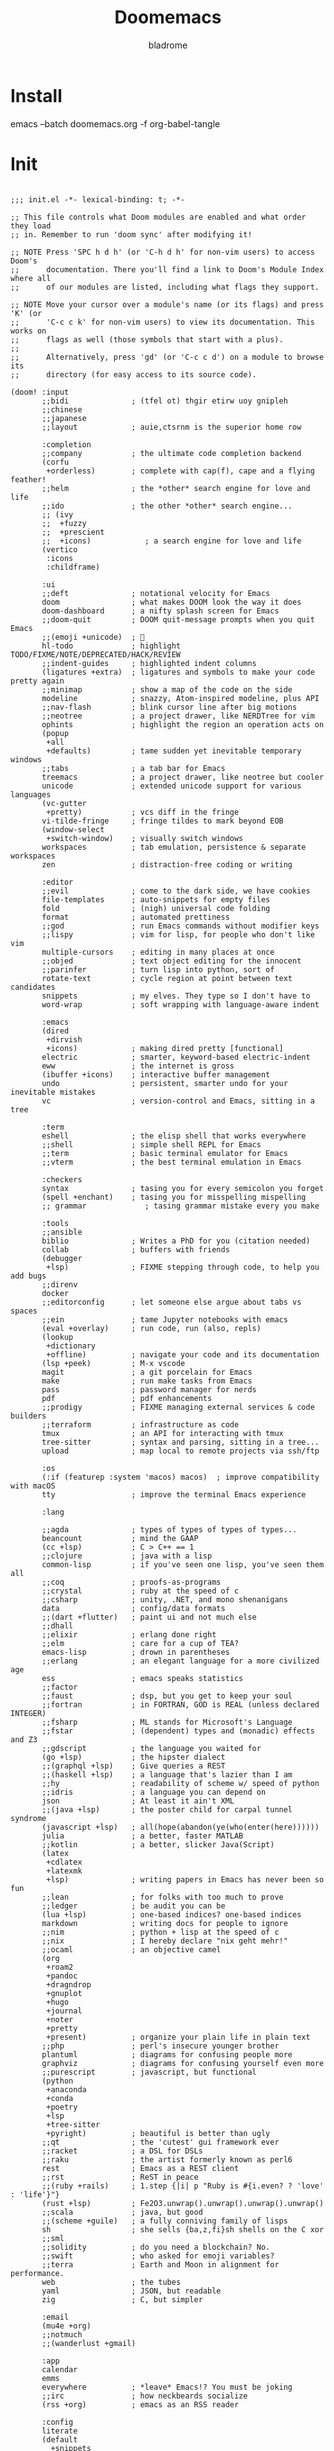 #+title:  Doomemacs
#+author:  bladrome
#+property:  header-args  :mkdirp yes


* Install

#+end_src bash :tangle no
emacs --batch doomemacs.org -f org-babel-tangle
#+end_src


* Init

#+begin_src elisp :tangle init.el

;;; init.el -*- lexical-binding: t; -*-

;; This file controls what Doom modules are enabled and what order they load
;; in. Remember to run 'doom sync' after modifying it!

;; NOTE Press 'SPC h d h' (or 'C-h d h' for non-vim users) to access Doom's
;;      documentation. There you'll find a link to Doom's Module Index where all
;;      of our modules are listed, including what flags they support.

;; NOTE Move your cursor over a module's name (or its flags) and press 'K' (or
;;      'C-c c k' for non-vim users) to view its documentation. This works on
;;      flags as well (those symbols that start with a plus).
;;
;;      Alternatively, press 'gd' (or 'C-c c d') on a module to browse its
;;      directory (for easy access to its source code).

(doom! :input
       ;;bidi              ; (tfel ot) thgir etirw uoy gnipleh
       ;;chinese
       ;;japanese
       ;;layout            ; auie,ctsrnm is the superior home row

       :completion
       ;;company           ; the ultimate code completion backend
       (corfu
        +orderless)        ; complete with cap(f), cape and a flying feather!
       ;;helm              ; the *other* search engine for love and life
       ;;ido               ; the other *other* search engine...
       ;; (ivy
       ;;  +fuzzy
       ;;  +prescient
       ;;  +icons)            ; a search engine for love and life
       (vertico
        :icons
        :childframe)

       :ui
       ;;deft              ; notational velocity for Emacs
       doom                ; what makes DOOM look the way it does
       doom-dashboard      ; a nifty splash screen for Emacs
       ;;doom-quit         ; DOOM quit-message prompts when you quit Emacs
       ;;(emoji +unicode)  ; 🙂
       hl-todo             ; highlight TODO/FIXME/NOTE/DEPRECATED/HACK/REVIEW
       ;;indent-guides     ; highlighted indent columns
       (ligatures +extra)  ; ligatures and symbols to make your code pretty again
       ;;minimap           ; show a map of the code on the side
       modeline            ; snazzy, Atom-inspired modeline, plus API
       ;;nav-flash         ; blink cursor line after big motions
       ;;neotree           ; a project drawer, like NERDTree for vim
       ophints             ; highlight the region an operation acts on
       (popup
        +all
        +defaults)         ; tame sudden yet inevitable temporary windows
       ;;tabs              ; a tab bar for Emacs
       treemacs            ; a project drawer, like neotree but cooler
       unicode             ; extended unicode support for various languages
       (vc-gutter
        +pretty)           ; vcs diff in the fringe
       vi-tilde-fringe     ; fringe tildes to mark beyond EOB
       (window-select
        +switch-window)    ; visually switch windows
       workspaces          ; tab emulation, persistence & separate workspaces
       zen                 ; distraction-free coding or writing

       :editor
       ;;evil              ; come to the dark side, we have cookies
       file-templates      ; auto-snippets for empty files
       fold                ; (nigh) universal code folding
       format              ; automated prettiness
       ;;god               ; run Emacs commands without modifier keys
       ;;lispy             ; vim for lisp, for people who don't like vim
       multiple-cursors    ; editing in many places at once
       ;;objed             ; text object editing for the innocent
       ;;parinfer          ; turn lisp into python, sort of
       rotate-text         ; cycle region at point between text candidates
       snippets            ; my elves. They type so I don't have to
       word-wrap           ; soft wrapping with language-aware indent

       :emacs
       (dired
        +dirvish
        +icons)            ; making dired pretty [functional]
       electric            ; smarter, keyword-based electric-indent
       eww                 ; the internet is gross
       (ibuffer +icons)    ; interactive buffer management
       undo                ; persistent, smarter undo for your inevitable mistakes
       vc                  ; version-control and Emacs, sitting in a tree

       :term
       eshell              ; the elisp shell that works everywhere
       ;;shell             ; simple shell REPL for Emacs
       ;;term              ; basic terminal emulator for Emacs
       ;;vterm             ; the best terminal emulation in Emacs

       :checkers
       syntax              ; tasing you for every semicolon you forget
       (spell +enchant)    ; tasing you for misspelling mispelling
       ;; grammar             ; tasing grammar mistake every you make

       :tools
       ;;ansible
       biblio              ; Writes a PhD for you (citation needed)
       collab              ; buffers with friends
       (debugger
        +lsp)              ; FIXME stepping through code, to help you add bugs
       ;;direnv
       docker
       ;;editorconfig      ; let someone else argue about tabs vs spaces
       ;;ein               ; tame Jupyter notebooks with emacs
       (eval +overlay)     ; run code, run (also, repls)
       (lookup
        +dictionary
        +offline)          ; navigate your code and its documentation
       (lsp +peek)         ; M-x vscode
       magit               ; a git porcelain for Emacs
       make                ; run make tasks from Emacs
       pass                ; password manager for nerds
       pdf                 ; pdf enhancements
       ;;prodigy           ; FIXME managing external services & code builders
       ;;terraform         ; infrastructure as code
       tmux                ; an API for interacting with tmux
       tree-sitter         ; syntax and parsing, sitting in a tree...
       upload              ; map local to remote projects via ssh/ftp

       :os
       (:if (featurep :system 'macos) macos)  ; improve compatibility with macOS
       tty                 ; improve the terminal Emacs experience

       :lang

       ;;agda              ; types of types of types of types...
       beancount           ; mind the GAAP
       (cc +lsp)           ; C > C++ == 1
       ;;clojure           ; java with a lisp
       common-lisp         ; if you've seen one lisp, you've seen them all
       ;;coq               ; proofs-as-programs
       ;;crystal           ; ruby at the speed of c
       ;;csharp            ; unity, .NET, and mono shenanigans
       data                ; config/data formats
       ;;(dart +flutter)   ; paint ui and not much else
       ;;dhall
       ;;elixir            ; erlang done right
       ;;elm               ; care for a cup of TEA?
       emacs-lisp          ; drown in parentheses
       ;;erlang            ; an elegant language for a more civilized age
       ess                 ; emacs speaks statistics
       ;;factor
       ;;faust             ; dsp, but you get to keep your soul
       ;;fortran           ; in FORTRAN, GOD is REAL (unless declared INTEGER)
       ;;fsharp            ; ML stands for Microsoft's Language
       ;;fstar             ; (dependent) types and (monadic) effects and Z3
       ;;gdscript          ; the language you waited for
       (go +lsp)           ; the hipster dialect
       ;;(graphql +lsp)    ; Give queries a REST
       ;;(haskell +lsp)    ; a language that's lazier than I am
       ;;hy                ; readability of scheme w/ speed of python
       ;;idris             ; a language you can depend on
       json                ; At least it ain't XML
       ;;(java +lsp)       ; the poster child for carpal tunnel syndrome
       (javascript +lsp)   ; all(hope(abandon(ye(who(enter(here))))))
       julia               ; a better, faster MATLAB
       ;;kotlin            ; a better, slicker Java(Script)
       (latex
        +cdlatex
        +latexmk
        +lsp)              ; writing papers in Emacs has never been so fun
       ;;lean              ; for folks with too much to prove
       ;;ledger            ; be audit you can be
       (lua +lsp)          ; one-based indices? one-based indices
       markdown            ; writing docs for people to ignore
       ;;nim               ; python + lisp at the speed of c
       ;;nix               ; I hereby declare "nix geht mehr!"
       ;;ocaml             ; an objective camel
       (org
        +roam2
        +pandoc
        +dragndrop
        +gnuplot
        +hugo
        +journal
        +noter
        +pretty
        +present)          ; organize your plain life in plain text
       ;;php               ; perl's insecure younger brother
       plantuml            ; diagrams for confusing people more
       graphviz            ; diagrams for confusing yourself even more
       ;;purescript        ; javascript, but functional
       (python
        +anaconda
        +conda
        +poetry
        +lsp
        +tree-sitter
        +pyright)          ; beautiful is better than ugly
       ;;qt                ; the 'cutest' gui framework ever
       ;;racket            ; a DSL for DSLs
       ;;raku              ; the artist formerly known as perl6
       rest                ; Emacs as a REST client
       ;;rst               ; ReST in peace
       ;;(ruby +rails)     ; 1.step {|i| p "Ruby is #{i.even? ? 'love' : 'life'}"}
       (rust +lsp)         ; Fe2O3.unwrap().unwrap().unwrap().unwrap()
       ;;scala             ; java, but good
       ;;(scheme +guile)   ; a fully conniving family of lisps
       sh                  ; she sells {ba,z,fi}sh shells on the C xor
       ;;sml
       ;;solidity          ; do you need a blockchain? No.
       ;;swift             ; who asked for emoji variables?
       ;;terra             ; Earth and Moon in alignment for performance.
       web                 ; the tubes
       yaml                ; JSON, but readable
       zig                 ; C, but simpler

       :email
       (mu4e +org)
       ;;notmuch
       ;;(wanderlust +gmail)

       :app
       calendar
       emms
       everywhere          ; *leave* Emacs!? You must be joking
       ;;irc               ; how neckbeards socialize
       (rss +org)          ; emacs as an RSS reader

       :config
       literate
       (default
         +snippets
         +bindings
         +smartparens))

#+end_src


* Config
** Base Config

#+begin_src elisp :tangle config.el

;; (setq toggle-debug-on-error t)

(setq user-full-name "bladrome"
      user-mail-address "blackwhitedoggie@163.com")

(use-package! package
  :config
  (setq package-archives
        '(("melpa" . "http://mirrors.bfsu.edu.cn/elpa/melpa/")
          ("org"   . "http://mirrors.bfsu.edu.cn/elpa/org/")
          ("gnu"   . "http://mirrors.bfsu.edu.cn/elpa/gnu/")))
  (package-initialize))

(use-package! use-package
  :custom
  (use-package-always-ensure nil)
  (package-native-compile t)
  (warning-minimum-level :emergency))


(setq-default cursor-type 'box)
(setq browse-url-browser-function 'browse-url-xdg-open
      browse-url-generic-program 'browse-url-xdg-open)


(global-visual-line-mode)

;; t relative or nil
(setq display-line-numbers-type nil)

(show-paren-mode t)

(setq use-short-answers t)

(blink-cursor-mode 1)

(setq-default x-stretch-cursor t
              x-underline-at-descent-line t)


(setq shell-file-name (executable-find "bash"))

(setq confirm-kill-emacs nil
      system-time-locale "C"
      pop-up-windows t
      scroll-margin 2
      widget-image-enable nil)

(setq byte-compile-warnings '(not obsolete))
(setq warning-suppress-log-types '((comp) (bytecomp)))
(setq native-comp-async-report-warnings-errors 'silent)
(setq inhibit-startup-echo-area-message (user-login-name))
(setq visible-bell t)
(setq ring-bell-function 'ignore)
(setq set-message-beep 'silent)

;; coding
(prefer-coding-system 'utf-8)
(set-default-coding-systems 'utf-8)
(setq default-buffer-file-coding-system 'utf-8)


(setq delete-by-moving-to-trash t)

(setq word-wrap-by-category t)

(save-place-mode 1)

(global-auto-revert-mode)

(setq initial-major-mode 'org-mode)
(setq initial-scratch-message nil)

;; Smooth mouse scrolling
(setq mouse-wheel-scroll-amount '(2 ((shift) . 1))
      mouse-wheel-progressive-speed nil
      mouse-wheel-follow-mouse t
      scroll-step 1)

(setq fancy-splash-image (file-name-concat doom-user-dir "splash.png"))
#+end_src

*** bookmark

#+begin_src elisp :tangle config.el
;; bookmarks and recentf cache

(after! bookmark
  (setq bookmark-default-file (file-name-concat doom-user-dir "bookmarks")))

(after! recentf
  (setq recentf-save-file (file-name-concat doom-user-dir "recentf")))

#+end_src

*** proxy

#+begin_src elisp :tangle config.el
;; (setq url-proxy-services
;;          '(("socks5" . "localhost:8888")))
#+end_src

*** auth

#+begin_src elisp :tangle config.el
(setq auth-sources (list (file-name-concat doom-user-dir "authinfo.gpg")
                         "~/.authinfo.gpg"))
#+end_src

*** transparency

#+begin_src elisp :tangle config.el

;; Set transparency of emacs
(defun transparency (value)
  "Sets the transparency of the frame window. 0=transparent/100=opaque"
  (interactive "nTransparency Value 0 - 100 opaque:")
  (set-frame-parameter (selected-frame) 'alpha (if (> value 100) 100 value)))

(transparency 100)
#+end_src

*** search completion


#+begin_src elisp :tangle config.el

;; MINIBUFFER COMPLETION
(use-package! vertico
  :init (vertico-mode)
  :custom
  (vertico-sort-function 'vertico-sort-history-alpha))

;; Search for partial matches in any order
(use-package! orderless
  :custom
  (completion-styles '(orderless basic))
  (completion-category-defaults nil)
  (completion-category-overrides
   '((file (styles partial-completion)))))

;; Improve keyboard shortcut discoverability
(use-package! which-key
  :config (which-key-mode)
  :custom
  (which-key-max-description-length 40)
  (which-key-lighter nil)
  (which-key-sort-order 'which-key-description-order))

;; Consult convenience functions
(use-package! consult
  :bind
  (("C-c M-x" . consult-mode-command)
   ("C-c h" . consult-history)
   ("C-c k" . consult-kmacro)
   ("C-c m" . consult-man)
   ("C-c i" . consult-info)
   ([remap Info-search] . consult-info)))

;; Improved help buffers
(use-package! helpful
  :bind
  (("C-h f" . helpful-function)
   ("C-h x" . helpful-command)
   ("C-h k" . helpful-key)
   ("C-h v" . helpful-variable)))
#+end_src

** Theme

#+begin_src elisp :tangle packages.el
(package! nova
  :recipe (:host github :repo "thisisran/nova"))

(package!
  svg-tag-mode
  :recipe (:host github :repo "rougier/svg-tag-mode"))

(package! nano-theme
  :recipe (:host github :repo "rougier/nano-theme"))

(package! nano-modeline)

(package! lambda-themes
  :recipe (:host github :repo "Lambda-Emacs/lambda-themes"))

(package! ef-themes
  :recipe (:host github :repo "protesilaos/ef-themes"))

#+end_src

#+begin_src elisp :tangle config.el
(use-package! nova
  :config
  (setq nova-vertico-mode 1))

(setq doom-font (font-spec :family "SauceCodePro Nerd Font Mono" :size 20)
      doom-variable-pitch-font doom-font
      doom-symbol-font (font-spec :family "VictorMono")
      doom-big-font (font-spec :family "VictorMono" :size 26))

(setq native-comp-deferred-compilation nil)
(setq native-comp-jit-compilation nil)


(add-hook! 'after-setting-font-hook
  (set-fontset-font t 'symbol (font-spec :family "Symbola"))
  (set-fontset-font t 'mathematical (font-spec :family "Symbola"))
  (set-fontset-font t 'emoji (font-spec :family "Symbola")))

#+end_src

Select theme.

#+begin_src elisp :tangle config.el

(use-package! doom-modeline
  :custom
  (doom-modeline-buffer-encoding t)
  (doom-modeline-enable-word-count nil)
  (doom-modeline-height 10))

;; (setq +doom-dashboard-functions '(doom-dashboard-widget-banner))
;; (setq doom-theme 'lambda-light-faded)
(setq doom-theme 'ef-duo-light)

;; (setq doom-theme nil)
;; (require 'nano-theme)
;; (nano-mode)
;; (nano-light)
;; (setq-default mode-line-format nil)
;; (use-package! nano-modeline)
;; (add-hook 'org-mode-hook  #'nano-modeline-org-mode)
#+end_src

** Org

#+begin_src elisp :tangle packages.el

(package! org-page)
(package! org-ql)
(package! org-special-block-extras)

(package! org-modern)
(package! org-download)
(package! org-web-tools)

(package! org-graph-view
  :recipe (:host github :repo "alphapapa/org-graph-view"))

(package! org-pandoc-import
  :recipe (:host github
           :repo "tecosaur/org-pandoc-import"
           :files ("*.el" "filters" "preprocessors")))

(package! org-transclusion
  :recipe (:host github :repo "nobiot/org-transclusion"))

(package! org-tufte
  :recipe (:host github :repo "Zilong-Li/org-tufte"))

(package! org-protocol-capture-html
    :recipe (:host github :repo "alphapapa/org-protocol-capture-html"))

#+end_src

#+begin_src elisp :tangle config.el
;; (after! conda
;;   (setq conda-anaconda-home "/run/media/bladrome/bank/drome/mambaforge"
;; 	conda-env-home-directory  "/run/media/bladrome/bank/drome/mambaforge"))

(after! org
  (setq org-tag-alist (quote (("noexport" . ?n)
                              (:startgroup)
                              ("@office" . ?o)
                              ("@field" . ?f)
                              (:endgroup)
                              ("personal" . ?p)
                              ("work" . ?w)
                              ("cancelled" . ?c)
                              ("read" . ?r)
                              ("browse" . ?b)
                              ("flagged" . ??))))
  ;; Allow setting single tags without the menu
  (setq org-fast-tag-selection-single-key (quote expert))
  ;; For tag searches ignore tasks with scheduled and deadline dates
  (setq org-agenda-tags-todo-honor-ignore-options t)
  (setq org-startup-folded "folded")
  (setq org-export-date-timestamp-format nil)
  ;; org-directory
  (setq org-directory "~/Documents/Org")
  (setq org-hugo-base-dir (file-name-concat org-directory "Hugo"))
  (setq org-agenda-files (list (file-name-concat org-directory "gtd")))
  (setq org-log-done 'time)
  (setq org-log-redeadline 'time)
  (setq org-log-reschedule 'time)
  (setq org-agenda-hide-tags-regexp ".")
  (setq org-refile-allow-creating-parent-nodes 'confirm)
  (setq org-attach-id-dir (file-name-concat org-directory "attachments")))




(use-package! org-web-tools
  :init
  (map!
   :leader
   :prefix "i"
   :desc "insert weblinks" "l" #'org-web-tools-insert-link-for-url))

(use-package! org-download
  :defer nil
  :custom
  (org-download-image-dir (file-name-concat org-attach-id-dir (format-time-string "%Y%m%d")))
  (org-image-actual-width '(600))
  (org-download-heading-lvl nil)
  (org-download-timestamp "")
  :config
  (require 'org-download))

(after! org-download
  (setq org-download-method 'directory)
  (setq org-download-link-format "[[file:images/%s]]\n"))

;; org-export docs using a tempalate.docx
(defun org-export-docx ()
  (interactive)
  (let ((docx-file (concat (file-name-sans-extension (buffer-file-name)) ".docx"))
	(template-file (file-name-concat doom-user-dir "template.docx")))
    (shell-command (format "pandoc %s -o %s --reference-doc=%s" (buffer-file-name) docx-file template-file))
    ;; pandoc --bibliography=/bibliographyfile.bib \
    ;;        --csl=chicago-fullnote-bibliography.csl \
    ;;        --reference-docx=reference.docx \
    ;;        -i (buffer-file-name) -o docx.docx
    (message "Convert finish: %s" docx-file)))


(after! org
  (setq org-confirm-babel-evaluate nil
        org-edit-src-content-indentation 0
        org-fold-catch-invisible-edits 'show
        org-fontify-quote-and-verse-blocks t
        org-fontify-whole-heading-line t
        org-fontify-done-headline t
        org-hide-block-startup t
        org-hide-emphasis-markers t
        org-hide-leading-stars t
        org-id-link-to-org-use-id t
        org-image-actual-width '(450)
        org-list-allow-alphabetical t
        org-pretty-entities t
        org-return-follows-link t
        org-special-ctrl-a/e t
        org-special-ctrl-k t
        org-src-preserve-indentation nil
        org-src-tab-acts-natively t
        org-startup-indented t
        org-startup-with-inline-images t
        org-use-speed-commands t
        org-use-sub-superscripts nil
        org-startup-with-inline-images nil))

;; (add-hook! 'org-babel-after-execute-hook 'org-display-inline-images 'append)
;; (add-hook! 'org-babel-after-execute-hook 'org-toggle-latex-fragment 'append)

(use-package! org-special-block-extras
  :hook (org-mode . org-special-block-extras-mode))

(use-package! svg-lib)
(use-package! svg-tag-mode)

(use-package! org
  :hook
  (org-mode . turn-on-visual-line-mode)
  :config
  (pdf-loader-install))



(after! beancount
  (setq beancount-number-alignment-column 59))
#+end_src

** Latex
*** LaTeX Export

#+begin_src elisp :tangle packages.el
(package! org-fragtog)
#+end_src

#+begin_src elisp :tangle config.el

;; org-latex-compilers = ("pdflatex" "xelatex" "lualatex"), which are the possible values for %latex
(setq org-latex-pdf-process '("LC_ALL=en_US.UTF-8 latexmk -f -pdf -%latex -shell-escape -interaction=nonstopmode -output-directory=latex.out %f"))

(setq-default org-html-with-latex `dvisvgm)

(after! ox-latex
  (add-to-list 'org-latex-classes
	       '("elsarticle"
		 "\\documentclass[review,authoryear]{elsarticle}"
		 ("\\section{%s}" . "\\section*{%s}")
		 ("\\subsection{%s}" . "\\subsection*{%s}")
		 ("\\subsubsection{%s}" . "\\subsubsection*{%s}")
		 ("\\paragraph{%s}" . "\\paragraph*{%s}")
		 ("\\subparagraph{%s}" . "\\subparagraph*{%s}"))))

(setq Tex-command-default "XeLaTeX")
(setq TeX-engine 'xelatex)
(setq TeX-command-extra-options "-shell-escape")

(use-package! org-fragtog
  :after org
  :custom
  (org-startup-with-latex-preview t)
  :hook
  (org-mode . org-fragtog-mode)
  :custom
  (org-format-latex-options
   (plist-put org-format-latex-options :scale (/ (frame-char-height) 15))
   (plist-put org-format-latex-options :foreground 'auto)
   (plist-put org-format-latex-options :background 'auto)))

(use-package! org
  :config
  (add-to-list 'org-latex-packages-alist '("outputdir=latex.out" "minted"))
  (setq org-latex-minted-options
        '(("bgcolor" . "bg")
          ("breaklines" . "true")
          ("autogobble" . "true")
          ("fontsize" . "\\scriptsize")))
  (setq org-latex-listings 'minted))

#+end_src

*** LaTeX Fragments

**** Prettier highlighting

#+begin_src elisp :tangle config.el
(setq org-highlight-latex-and-related '(latex script entities))
(require 'org-src)
(add-to-list 'org-src-block-faces '("latex" (:inherit default :extend t)))
#+end_src

** Dired

#+begin_src elisp :tangle config.el

(after! dired
  (setq dired-listing-switches "-aBhl  --group-directories-first"
	dired-dwim-target t
	dired-recursive-copies (quote always)
	dired-recursive-deletes (quote top)
	;; Directly edit permisison bits!
	wdired-allow-to-change-permissions t
	dired-omit-mode nil))

#+end_src

** Agenda

#+begin_src elisp :tangle packages.el
(package! org-super-agenda)
#+end_src

#+begin_src elisp :tangle config.el
(use-package! org-super-agenda
  :commands org-super-agenda-mode)

(after! org-agenda
  (let ((inhibit-message t))
    (org-super-agenda-mode)))

(setq org-agenda-skip-scheduled-if-done t
      org-agenda-skip-deadline-if-done t
      org-agenda-include-deadlines t
      org-agenda-block-separator nil
      org-agenda-tags-column 100 ;; from testing this seems to be a good value
      org-agenda-compact-blocks t)

(setq org-agenda-custom-commands
      '(("o" "Overview"
         ((agenda "" ((org-agenda-span 'day)
                      (org-super-agenda-groups
                       '((:name "Today"
                          :time-grid t
                          :date today
                          :todo "TODAY"
                          :scheduled today
                          :order 1)))))
          (alltodo "" ((org-agenda-overriding-header "")
                       (org-super-agenda-groups
                        '((:name "Next to do"
                           :todo "NEXT"
                           :order 1)
                          (:name "Important"
                           :tag "Important"
                           :priority "A"
                           :order 6)
                          (:name "Due Today"
                           :deadline today
                           :order 2)
                          (:name "Due Soon"
                           :deadline future
                           :order 8)
                          (:name "Overdue"
                           :deadline past
                           :face error
                           :order 7)
                          (:name "Assignments"
                           :tag "Assignment"
                           :order 10)
                          (:name "Issues"
                           :tag "Issue"
                           :order 12)
                          (:name "Emacs"
                           :tag "Emacs"
                           :order 13)
                          (:name "Projects"
                           :tag "Project"
                           :order 14)
                          (:name "Research"
                           :tag "Research"
                           :order 15)
                          (:name "To read"
                           :tag "Read"
                           :order 30)
                          (:name "Waiting"
                           :todo "WAITING"
                           :order 20)
                          (:name "University"
                           :tag "uni"
                           :order 32)
                          (:name "Trivial"
                           :priority<= "E"
                           :tag ("Trivial" "Unimportant")
                           :todo ("SOMEDAY" )
                           :order 90)
                          (:discard (:tag ("Chore" "Routine" "Daily")))))))))))

#+end_src

** note

#+begin_src elisp :tangle packages.el
(package! nov)
(package! djvu)
#+end_src

** Capture

#+begin_src elisp :tangle config.el
(after! org
  (defun transform-square-brackets-to-round-ones(string-to-transform)
    "Transforms [ into ( and ] into ), other chars left unchanged."
    (concat
     (mapcar #'(lambda (c) (if (equal c ?\[) ?\( (if (equal c ?\]) ?\) c))) string-to-transform)))
  (setq org-capture-templates
        `(("p" "Protocal" entry
           (file+headline
            (lambda nil
              (file-name-concat org-directory "journal"
                                (format-time-string "%Y%m%d.org")))
            "arxiv")
           "* [[%:link][%(transform-square-brackets-to-round-ones \"%:description\")]]\n%T\n%i\n\n\n\n%?\n" :immediate-finish t)
          ("L" "Protocol Link" entry
           (file+headline
            (lambda nil
              (file-name-concat org-directory "journal"
                                (format-time-string "%Y%m%d.org")))
            "arxiv")
           "* [[%:link][%(transform-square-brackets-to-round-ones \"%:description\")]]\n%T%?\n" :immediate-finish t)
          ("w" "Web site" entry
           (file+headline
            (lambda nil
              (file-name-concat org-directory "journal"
                                (format-time-string "%Y%m%d.org")))
            "Web Sites")
           "* %a :website:\n\n%U %?\n\n%:initial" :immediate-finish t)
          ("t" "todo" entry
           (file
            (lambda nil
              (file-name-concat org-directory "gtd" "Inbox.org")))
           "* TODO %?\nSCHEDULED: %T\n\n%i")
          ("d" "deadline" entry
           (file
            (lambda nil
              (file-name-concat org-directory "gtd" "Inbox.org")))
           "* TODO %?\nDEADLINE: <%(org-read-date)>\n\n%i" :prepend t)
          ("s" "schedule" entry
           (file
            (lambda nil
              (file-name-concat org-directory "gtd" "Inbox.org")))
           "* TODO %?\nSCHEDULED: <%(org-read-date)>\n\n%i" :prepend t)
          ("n" "Captured Now!" entry
           (file+headline
            (lambda nil
              (file-name-concat org-directory
                                (format-time-string "%Y%m%d.org")))
            "Catures")
           "* %T %:description\nlink: %l \n\n%i\n" :prepend t :emptry-lines-after 1 :immediate-finish t))))
#+end_src

** pdf

#+begin_src elisp :tangle packages.el
(package! pdftotext
  :recipe (:host github :repo "tecosaur/pdftotext.el"))
#+end_src

#+begin_src elisp :tangle config.el
(use-package! pdftotext
  :init
  (unless (display-graphic-p)
    (add-to-list 'auto-mode-alist '("\\.[pP][dD][fF]\\'" . pdftotext-mode))
    (add-to-list 'magic-mode-alist '("%PDF" . pdftotext-mode)))
  :config
  (unless (display-graphic-p) (after! pdf-tools (pdftotext-install)))
  ;; For prettyness
  (add-hook 'pdftotext-mode-hook #'spell-fu-mode-disable)
  (add-hook 'pdftotext-mode-hook (lambda () (page-break-lines-mode 1)))
  ;; I have no idea why this is needed
  (map! :map pdftotext-mode-map
        "<mouse-4>" (cmd! (scroll-down mouse-wheel-scroll-amount-horizontal))
        "<mouse-5>" (cmd! (scroll-up mouse-wheel-scroll-amount-horizontal))))
#+end_src

** roam

#+begin_src elisp :tangle packages.el
(unpin! org-roam)
(package! org-roam-ui
  :recipe (:host github :repo "org-roam/org-roam-ui"
           :files ("*.el" "out")))
(package! websocket)
#+end_src

#+begin_src elisp :tangle config.el
  (use-package! websocket
    :after org-roam)

  (use-package! org-roam
    :custom
    (org-roam-directory (file-name-concat org-directory "roam"))
    :bind (("C-c n l" . org-roam-buffer-toggle)
	   ("C-c n f" . org-roam-node-find)
	   ("C-c n g" . org-roam-graph)
	   ("C-c n i" . org-roam-node-insert)
	   ("C-c n c" . org-roam-capture)
	   ;; Dailies
	   ("C-c n j" . org-roam-dailies-capture-today))
    :config
    ;; If you're using a vertical completion framework, you might want a more informative completion interface
    (setq org-roam-node-display-template (concat "${title:*} " (propertize "${tags:10}" 'face 'org-tag)))
    (org-roam-db-autosync-mode)
    ;; If using org-roam-protocol
    (require 'org-roam-protocol))


  (use-package! org-roam-ui
    :after org-roam
    :commands org-roam-ui-open
    :hook (org-roam . org-roam-ui-mode)
    :config
    (setq org-roam-ui-sync-theme t
	  org-roam-ui-follow t
	  org-roam-ui-update-on-save t
	  org-roam-ui-open-on-start nil)
    (require 'org-roam) ; in case autoloaded
    (defun org-roam-ui-open ()
      "Ensure the server is active, then open the roam graph."
      (interactive)
      (unless org-roam-ui-mode (org-roam-ui-mode 1))
      (browse-url-xdg-open (format "http://localhost:%d" org-roam-ui-port))))
#+end_src

** snippet helper

#+begin_src elisp :tangle config.el
(defun +yas/org-src-header-p ()
  "Determine whether `point' is within a src-block header or header-args."
  (pcase (org-element-type (org-element-context))
    ('src-block (< (point) ; before code part of the src-block
                   (save-excursion (goto-char (org-element-property :begin (org-element-context)))
                                   (forward-line 1)
                                   (point))))
    ('inline-src-block (< (point) ; before code part of the inline-src-block
                          (save-excursion (goto-char (org-element-property :begin (org-element-context)))
                                          (search-forward "]{")
                                          (point))))
    ('keyword (string-match-p "^header-args" (org-element-property :value (org-element-context))))))


(defun +yas/org-prompt-header-arg (arg question values)
  "Prompt the user to set ARG header property to one of VALUES with QUESTION.
The default value is identified and indicated. If either default is selected,
or no selection is made: nil is returned."
  (let* ((src-block-p (not (looking-back "^#\\+property:[ \t]+header-args:.*" (line-beginning-position))))
         (default
           (or
            (cdr (assoc arg
                        (if src-block-p
                            (nth 2 (org-babel-get-src-block-info t))
                          (org-babel-merge-params
                           org-babel-default-header-args
                           (let ((lang-headers
                                  (intern (concat "org-babel-default-header-args:"
                                                  (+yas/org-src-lang)))))
                             (when (boundp lang-headers) (eval lang-headers t)))))))
            ""))
         default-value)
    (setq values (mapcar
                  (lambda (value)
                    (if (string-match-p (regexp-quote value) default)
                        (setq default-value
                              (concat value " "
                                      (propertize "(default)" 'face 'font-lock-doc-face)))
                      value))
                  values))
    (let ((selection (consult--read values :prompt question :default default-value)))
      (unless (or (string-match-p "(default)$" selection)
                  (string= "" selection))
        selection))))
(defun +yas/org-src-lang ()
  "Try to find the current language of the src/header at `point'.
Return nil otherwise."
  (let ((context (org-element-context)))
    (pcase (org-element-type context)
      ('src-block (org-element-property :language context))
      ('inline-src-block (org-element-property :language context))
      ('keyword (when (string-match "^header-args:\\([^ ]+\\)" (org-element-property :value context))
                  (match-string 1 (org-element-property :value context)))))))

(defun +yas/org-last-src-lang ()
  "Return the language of the last src-block, if it exists."
  (save-excursion
    (beginning-of-line)
    (when (re-search-backward "^[ \t]*#\\+begin_src" nil t)
      (org-element-property :language (org-element-context)))))

(defun +yas/org-most-common-no-property-lang ()
  "Find the lang with the most source blocks that has no global header-args, else nil."
  (let (src-langs header-langs)
    (save-excursion
      (goto-char (point-min))
      (while (re-search-forward "^[ \t]*#\\+begin_src" nil t)
        (push (+yas/org-src-lang) src-langs))
      (goto-char (point-min))
      (while (re-search-forward "^[ \t]*#\\+property: +header-args" nil t)
        (push (+yas/org-src-lang) header-langs)))

    (setq src-langs
          (mapcar #'car
                  ;; sort alist by frequency (desc.)
                  (sort
                   ;; generate alist with form (value . frequency)
                   (cl-loop for (n . m) in (seq-group-by #'identity src-langs)
                            collect (cons n (length m)))
                   (lambda (a b) (> (cdr a) (cdr b))))))

    (car (cl-set-difference src-langs header-langs :test #'string=))))
#+end_src

** lower keywords

#+begin_src elisp :tangle config.el
(defun org-syntax-convert-keyword-case-to-lower ()
  "Convert all #+KEYWORDS to #+keywords."
  (interactive)
  (save-excursion
    (goto-char (point-min))
    (let ((count 0)
          (case-fold-search nil))
      (while (re-search-forward "^[ \t]*#\\+[A-Z_]+" nil t)
        (unless (s-matches-p "RESULTS" (match-string 0))
          (replace-match (downcase (match-string 0)) t)
          (setq count (1+ count))))
      (message "Replaced %d occurances" count))))
#+end_src

** citation

#+begin_src elisp :tangle packages.el
(package! ebib)
(package! org-ref)

(package! consult-bibtex
  :recipe (:host github :repo "mohkale/consult-bibtex"))

(package! emacsql :pin "b84102f")
#+end_src

#+begin_src elisp :tangle config.el
;; (use-package! org-bib-mode)

(use-package! org-ref
  :config
  (map! :after org :map org-mode-map
        "C-C ]" #'org-ref-insert-link-hydra/body))

(use-package! consult-bibtex
  :config
  (with-eval-after-load 'embark
    (add-to-list 'embark-keymap-alist '(bibtex-completion . consult-bibtex-embark-map))))

#+end_src

** AI

#+begin_src elisp :tangle packages.el
(package! org-ai
  :recipe (:host github :repo "rksm/org-ai"
           :files ("*.el" "README.md" "snippets")))

(package! aidermacs
  :recipe (:host github :repo "MatthewZMD/aidermacs"
           :files ("*.el")))

(package! gptel)

(package! gptel-aibo
  :recipe (:host github :repo "dolmens/gptel-aibo"))

(package! ellama)
#+end_src

#+begin_src elisp :tangle config.el
(use-package! gptel
  :custom
  (gptel-temperature 0.1)
  :hook
  (gptel-post-response-functions . gptel-end-of-response)
  :bind
  (("C-c C-m" . gptel-menu)
   ("C-c <return>" . gptel-send))
  :config
  (setq gptel-default-mode 'org-mode)
  (setq
   gptel-backend
   (gptel-make-openai "Moenet"
     :stream t
     :host "openai.moenet.top"
     :endpoint "/v1/chat/completions"
     :models '("auto")
     :key (shell-command-to-string "pass show moenetkey")))
  (gptel-make-openai "Moonshot"
    :stream t
    :host "api.moonshot.cn"
    :endpoint "/v1/chat/completions"
    :models '("moonshot-v1-8k")
    :key (shell-command-to-string "pass show api.moonshot.cn")))

(use-package! gptel-aibo
  :after (gptel flycheck)
  :config
  (define-key gptel-aibo-complete-mode-map (kbd "C-c i") #'gptel-aibo-complete-at-point)
  (add-hook 'prog-mode-hook #'gptel-aibo-complete-mode))

(use-package! aidermacs
  :config
  (setq aidermacs-args '("--model" "openai/auto"))
  (setenv "OPENAI_API_KEY" (shell-command-to-string "pass show api.moonshot.cn"))
  (setenv "OPENAI_API_BASE" "https://openai.moenet.top")
  (global-set-key (kbd "C-c a a") 'aidermacs-transient-menu))

(use-package! ellama
  :bind ("C-c E" . ellama-transient-main-menu)
  :init
  ;; setup key bindings
  (setq ellama-keymap-prefix "C-c e")
  (setq ellama-language "Chinese")
  ;; could be llm-openai for example
  (require 'llm-ollama)
  (setq ellama-summarization-provider
        (make-llm-ollama
         :chat-model "deepseek-r1:1.5b"
         :embedding-model "nomic-embed-text"
         :default-chat-non-standard-params '(("num_ctx" . 32768))))
  :config
  ;; send last message in chat buffer with C-c C-c
  (add-hook 'org-ctrl-c-ctrl-c-hook #'ellama-chat-send-last-message))
#+end_src

** Translation

#+begin_src elisp :tangle packages.el
(package! fanyi)
#+end_src

** Tramp

#+begin_src elisp :tangle config.el
(use-package! tramp
  :config
  ;; Enable full-featured Dirvish over TRAMP on certain connections
  ;; https://www.gnu.org/software/tramp/#Improving-performance-of-asynchronous-remote-processes-1.
  (add-to-list 'tramp-connection-properties
               (list (regexp-quote "/ssh:YOUR_HOSTNAME:")
                     "direct-async-process" t))
  ;; Tips to speed up connections
  (setq tramp-verbose 0)
  (setq tramp-chunksize 2000)
  (setq tramp-use-ssh-controlmaster-options nil)
  (add-to-list 'tramp-remote-path "/home/jack/mambaforge/bin"))
#+end_src

** Language server

#+begin_src elisp :tangle packages.el
(package! emacs-epc
  :recipe (:host github :repo "kiwanami/emacs-epc"))
(package! lsp-bridge
  :recipe (:host github :repo "manateelazycat/lsp-bridge"
           :files ("*.el" "*.py" "acm" "core" "langserver" "icons" "resources")))

#+end_src

#+begin_src elisp :tangle config.el

(after! lsp-mode
  (lsp-register-client
   (make-lsp-client :new-connection (lsp-tramp-connection "pyright")
                    :major-modes '(python-mode)
                    :remote? t
                    :server-id 'pyright-tramp))
  (lsp-register-client
   (make-lsp-client :new-connection (lsp-tramp-connection "clangd")
                    :major-modes '(c++-mode)
                    :remote? t
                    :server-id 'clangd-tramp)))

(after! dap-mode
  (setq dap-python-debugger 'debugpy))

;; (use-package! lsp-bridge
;;   :config
;;   (global-lsp-bridge-mode)
;;   (yas-global-mode 1))
;;  (lsp-bridge-enable-with-tramp)

#+end_src

** RSS

#+begin_src elisp :tangle packages.el
(package! elfeed
  :recipe (:host github :repo "skeeto/elfeed"
           :files ("*.el" "web/*")))
(package! elfeed-dashboard
  :recipe (:host github :repo "Manoj321/elfeed-dashboard"))
#+end_src

#+begin_src elisp :tangle config.el
(use-package! elfeed
  :config
  (elfeed-set-max-connections 32))

(use-package! elfeed-dashboard
  :ensure t
  :config
  (setq elfeed-dashboard-file (file-name-concat doom-user-dir "elfeed-dashboard.org"))
  ;; update feed counts on elfeed-quit
  (advice-add 'elfeed-search-quit-window :after #'elfeed-dashboard-update-links))

#+end_src

** Mails

#+begin_src elisp :tangle packages.el
;; (package! mu4e-thread-folding
;;   :recipe (:host github :repo "rougier/mu4e-thread-folding"))
;; (package! mu4e-dashboard
;;   :recipe (:host github :repo "rougier/mu4e-dashboard"))
#+end_src

#+begin_src elisp :tangle config.el
(setq +mu4e-backend 'offlineimap)
(after! mu4e
  (setq sendmail-program (executable-find "msmtp")
	send-mail-function #'smtpmail-send-it
	message-sendmail-f-is-evil t
	message-sendmail-extra-arguments '("--read-envelope-from")
	message-send-mail-function #'message-send-mail-with-sendmail)
  (add-to-list 'mu4e-bookmarks
	       ;; add bookmark for recent messages on the Mu mailing list.
	       '( :name "6 months message"
		  :key  ?a
		  :query "date:20200101..now")))
#+end_src

** Input Method

#+begin_src elisp :tangle packages.el
(package! rime)
#+end_src

#+begin_src elisp :tangle config.el
(use-package! rime
  :custom
  (default-input-method "rime")
  :bind
  (:map rime-active-mode-map
   ("<tab>" . 'rime-inline-ascii)
   :map rime-mode-map
   ("C-`" . 'rime-send-keybinding)
   ("M-j" . 'rime-force-enable))
  :config
  (setq rime-user-data-dir "~/.config/doom/rime")
  (setq rime-inline-ascii-trigger 'shift-l)
  (setq rime-posframe-properties
        (list :background-color "#333333"
              :foreground-color "#dcdccc"
              :internal-border-width 10))
  (setq rime-disable-predicates
        '(rime-predicate-evil-mode-p
          rime-predicate-after-alphabet-char-p
          rime-predicate-current-input-punctuation-p
          rime-predicate-current-uppercase-letter-p
          rime-predicate-punctuation-line-begin-p))
  (setq rime-disable-predicates
        '(rime-predicate-evil-mode-p
          rime-predicate-current-uppercase-letter-p
          rime-predicate-punctuation-line-begin-p
          rime-predicate-prog-in-code-p))
  (setq default-input-method 'rime)
  (setq rime-show-candidate 'posframe))
#+end_src

** casual transient

#+begin_src elisp :tangle packages.el
(package! casual
  :recipe (:host github :repo "kickingvegas/casual"))
#+end_src

#+begin_src elisp :tangle config.el
(use-package! casual)
#+end_src

** Search

#+begin_src elisp :tangle packages.el
(package! blink-search
  :recipe (:host github :repo "manateelazycat/blink-search"
           :files ("*.el" "*.py" "core/*.py" "backend" "icons")))

#+end_src

** Program

#+begin_src elisp :tangle packages.el
(package! rainbow-identifiers)
#+end_src

#+begin_src elisp :tangle config.el
(use-package! rainbow-identifiers
  :hook
  (prog-mode . rainbow-identifiers-mode))
#+end_src

** Visuals
*** scroll

#+begin_src elisp :tangle packages.el
(package! ultra-scroll
  :recipe (:host github :repo "jdtsmith/ultra-scroll"))

#+end_src

#+begin_src elisp :tangle config.el
;; (use-package! ultra-scroll
;;   :init
;;   (setq scroll-conservatively 101 ; important!
;;         scroll-margin 0)
;;   :config
;;   (ultra-scroll-mode 1))
#+end_src

*** Space

#+begin_src elisp :tangle packages.el
(package! vlf)
(package! pangu-spacing)
(package! valign)
#+end_src

#+begin_src elisp :tangle config.el
(use-package! vlf
  :config
  (require 'vlf-setup)
  (custom-set-variables
   '(vlf-application 'dont-ask)))

(use-package! pangu-spacing
  :config
  (global-pangu-spacing-mode 1)
  (setq pangu-spacing-real-insert-separtor nil))

(use-package! valign
  :config
  (setq valign-fancy-bar t)
  (add-hook 'org-mode-hook #'valign-mode))
#+end_src

*** Font Display

#+begin_src elisp :tangle config.el
(add-hook 'org-mode-hook #'+org-pretty-mode)

(setq org-agenda-deadline-faces
      '((1.001 . error)
        (1.0 . org-warning)
        (0.5 . org-upcoming-deadline)
        (0.0 . org-upcoming-distant-deadline)))

(setq org-fontify-quote-and-verse-blocks t)

(defun locally-defer-font-lock ()
  "Set jit-lock defer and stealth, when buffer is over a certain size."
  (when (> (buffer-size) 50000)
    (setq-local jit-lock-defer-time 0.05
                jit-lock-stealth-time 1)))

(add-hook 'org-mode-hook #'locally-defer-font-lock)
#+end_src

*** Fontifying inline src blocks

#+begin_src elisp :tangle config.el
(setq org-inline-src-prettify-results '("⟨" . "⟩"))
(setq doom-themes-org-fontify-special-tags nil)
#+end_src

*** Symbols

#+begin_src elisp :tangle config.el


(setq-default prettify-symbols-alist '(("#+title:" . "󰗴")
                                       ("#+author:" . "󰴓")
                                       ("#+caption:" . "☰")
                                       ("#+include:" . "")
                                       ("#+startup:" . "")
                                       ("#+html_head:" . "")
                                       ("#+attr_html:" . "")
                                       ("#+attr_latex:" . "")
                                       ("#+filetags:" . "")
                                       ("#+identifier:" . "󰻾")
                                       ("#+results:" . "")
                                       ("#+attr_org:" . "")
                                       ("#+options:" . "")
                                       ("#+date:" . "")
                                       ("#+property:" . "")
                                       (":properties:" . "")
                                       (":end:" . ".")
                                       ("[ ]" . "")
                                       ("[X]" . "")
                                       ("\\pagebreak" . 128204)
                                       ("#+begin_quote" . "❮")
                                       ("#+end_quote" . "❯")
                                       ("#+begin_src" . "❮")
                                       ("#+end_src" . "❯")))

(add-hook! 'org-mode-hook 'prettify-symbols-mode)

(after! org-superstar
  (setq
   org-superstar-headline-bullets-list '("🙘" "🙙" "🙚" "🙛")
   org-superstar-special-todo-items t
   org-superstar-item-bullet-alist '((?- . ?➤) (?* . ?🔻) (?+ . ?△))
   org-superstar-prettify-item-bullets t ))


(setq org-ellipsis " ▾ "
      org-hide-leading-stars t
      org-priority-highest ?A
      org-priority-lowest ?E
      org-priority-faces
      '((?A . 'nerd-icons-red)
        (?B . 'nerd-icons-orange)
        (?C . 'nerd-icons-yellow)
        (?D . 'nerd-icons-green)
        (?E . 'nerd-icons-blue)))

(appendq! +ligatures-extra-symbols
          (list :list_property "∷"
                :em_dash       "—"
                :ellipses      "…"
                :arrow_right   "→"
                :arrow_left    "←"
                :arrow_lr      "↔"
                :properties    "⚙"
                :end           "∎"
                :priority_a    #("⚑" 0 1 (face nerd-icons-red))
                :priority_b    #("⬆" 0 1 (face nerd-icons-orange))
                :priority_c    #("■" 0 1 (face nerd-icons-yellow))
                :priority_d    #("⬇" 0 1 (face nerd-icons-green))
                :priority_e    #("❓" 0 1 (face nerd-icons-blue))))

(defadvice! +org-init-appearance-h--no-ligatures-a ()
  :after #'+org-init-appearance-h
  (set-ligatures! 'org-mode nil)
  (set-ligatures! 'org-mode
    :list_property "::"
    :em_dash       "---"
    :ellipsis      "..."
    :arrow_right   "->"
    :arrow_left    "<-"
    :arrow_lr      "<->"
    :properties    ":PROPERTIES:"
    :end           ":END:"
    :priority_a    "[#A]"
    :priority_b    "[#B]"
    :priority_c    "[#C]"
    :priority_d    "[#D]"
    :priority_e    "[#E]"))
#+end_src

*** Org Plot

#+begin_src elisp :tangle config.el
(defvar +org-plot-term-size '(1050 . 650)
  "The size of the GNUPlot terminal, in the form (WIDTH . HEIGHT).")

(after! org-plot
  (defun +org-plot-generate-theme (_type)
    "Use the current Doom theme colours to generate a GnuPlot preamble."
    (format "
fgt = \"textcolor rgb '%s'\" # foreground text
fgat = \"textcolor rgb '%s'\" # foreground alt text
fgl = \"linecolor rgb '%s'\" # foreground line
fgal = \"linecolor rgb '%s'\" # foreground alt line

# foreground colors
set border lc rgb '%s'
# change text colors of  tics
set xtics @fgt
set ytics @fgt
# change text colors of labels
set title @fgt
set xlabel @fgt
set ylabel @fgt
# change a text color of key
set key @fgt

# line styles
set linetype 1 lw 2 lc rgb '%s' # red
set linetype 2 lw 2 lc rgb '%s' # blue
set linetype 3 lw 2 lc rgb '%s' # green
set linetype 4 lw 2 lc rgb '%s' # magenta
set linetype 5 lw 2 lc rgb '%s' # orange
set linetype 6 lw 2 lc rgb '%s' # yellow
set linetype 7 lw 2 lc rgb '%s' # teal
set linetype 8 lw 2 lc rgb '%s' # violet

# border styles
set tics out nomirror
set border 3

# palette
set palette maxcolors 8
set palette defined ( 0 '%s',\
1 '%s',\
2 '%s',\
3 '%s',\
4 '%s',\
5 '%s',\
6 '%s',\
7 '%s' )
"
            (doom-color 'fg)
            (doom-color 'fg-alt)
            (doom-color 'fg)
            (doom-color 'fg-alt)
            (doom-color 'fg)
            ;; colours
            (doom-color 'red)
            (doom-color 'blue)
            (doom-color 'green)
            (doom-color 'magenta)
            (doom-color 'orange)
            (doom-color 'yellow)
            (doom-color 'teal)
            (doom-color 'violet)
            ;; duplicated
            (doom-color 'red)
            (doom-color 'blue)
            (doom-color 'green)
            (doom-color 'magenta)
            (doom-color 'orange)
            (doom-color 'yellow)
            (doom-color 'teal)
            (doom-color 'violet)))

  (defun +org-plot-gnuplot-term-properties (_type)
    (format "background rgb '%s' size %s,%s"
            (doom-color 'bg) (car +org-plot-term-size) (cdr +org-plot-term-size)))

  (setq org-plot/gnuplot-script-preamble #'+org-plot-generate-theme)
  (setq org-plot/gnuplot-term-extra #'+org-plot-gnuplot-term-properties))
#+end_src

** Export

*** General settings

#+begin_src elisp :tangle config.el
(setq org-export-headline-levels 5)



(use-package! org
  :custom
  (org-export-with-drawers nil)
  (org-export-with-todo-keywords nil)
  (org-export-with-broken-links t)
  (org-export-with-toc t)
  (org-export-with-smart-quotes t)
  (org-export-with-date t)
  (org-export-with-author t)
  (org-export-with-section-numbers nil)
  (org-export-with-sub-superscripts nil)
  (org-export-headline-levels 5)
  (org-export-in-background nil)
  (org-export-use-babel nil))


(require 'ox-extra)
(ox-extras-activate '(ignore-headlines))

(setq org-export-creator-string
      (format "Emacs %s (Org mode %s–%s)"
              emacs-version (org-release) (org-git-version)))

(use-package! org-tufte
  :config
  (setq org-tufte-htmlize-code nil))

(use-package! org-transclusion
  :commands org-transclusion-mode
  :init
  (map! :after org :map org-mode-map
        "<f12>" #'org-transclusion-mode))


(use-package! org-pandoc-import
  :after org)

#+end_src

*** Acronym formatting

#+begin_src elisp :tangle config.el
(defun org-export-filter-text-acronym (text backend _info)
  "Wrap suspected acronyms in acronyms-specific formatting.
Treat sequences of 2+ capital letters (optionally succeeded by \"s\") as an acronym.
Ignore if preceeded by \";\" (for manual prevention) or \"\\\" (for LaTeX commands).

TODO abstract backend implementations."
  (let ((base-backend
         (cond
          ((org-export-derived-backend-p backend 'latex) 'latex)
          ;; Markdown is derived from HTML, but we don't want to format it
          ((org-export-derived-backend-p backend 'md) nil)
          ((org-export-derived-backend-p backend 'html) 'html)))
        (case-fold-search nil))
    (when base-backend
      (replace-regexp-in-string
       "[;\\\\]?\\b[A-Z][A-Z]+s?\\(?:[^A-Za-z]\\|\\b\\)"
       (lambda (all-caps-str)
         (cond ((equal (aref all-caps-str 0) ?\\) all-caps-str)                ; don't format LaTeX commands
               ((equal (aref all-caps-str 0) ?\;) (substring all-caps-str 1))  ; just remove not-acronym indicator char ";"
               (t (let* ((final-char (if (string-match-p "[^A-Za-z]" (substring all-caps-str -1 (length all-caps-str)))
                                         (substring all-caps-str -1 (length all-caps-str))
                                       nil)) ; needed to re-insert the [^A-Za-z] at the end
                         (trailing-s (equal (aref all-caps-str (- (length all-caps-str) (if final-char 2 1))) ?s))
                         (acr (if final-char
                                  (substring all-caps-str 0 (if trailing-s -2 -1))
                                (substring all-caps-str 0 (+ (if trailing-s -1 (length all-caps-str)))))))
                    (pcase base-backend
                      ('latex (concat "\\acr{" (s-downcase acr) "}" (when trailing-s "\\acrs{}") final-char))
                      ('html (concat "<span class='acr'>" acr "</span>" (when trailing-s "<small>s</small>") final-char)))))))
       text t t))))

(add-to-list 'org-export-filter-plain-text-functions
             #'org-export-filter-text-acronym)

;; We won't use `org-export-filter-headline-functions' because it
;; passes (and formats) the entire section contents. That's no good.

(defun org-html-format-headline-acronymised (todo todo-type priority text tags info)
  "Like `org-html-format-headline-default-function', but with acronym formatting."
  (org-html-format-headline-default-function
   todo todo-type priority (org-export-filter-text-acronym text 'html info) tags info))
(setq org-html-format-headline-function #'org-html-format-headline-acronymised)

(defun org-latex-format-headline-acronymised (todo todo-type priority text tags info)
  "Like `org-latex-format-headline-default-function', but with acronym formatting."
  (org-latex-format-headline-default-function
   todo todo-type priority (org-export-filter-text-acronym text 'latex info) tags info))
(setq org-latex-format-headline-function #'org-latex-format-headline-acronymised)
#+end_src

*** Strip zero width spaces

#+begin_src elisp :tangle config.el
(defun +org-export-remove-zero-width-space (text _backend _info)
  "Remove zero width spaces from TEXT."
  (unless (org-export-derived-backend-p 'org)
    (replace-regexp-in-string "\u200B" "" text)))

(add-to-list 'org-export-filter-final-output-functions #'+org-export-remove-zero-width-space t)
#+end_src

*** Exporting Org code

#+begin_src elisp :tangle config.el
(defun +org-mode--fontlock-only-mode ()
  "Just apply org-mode's font-lock once."
  (let (org-mode-hook
        org-hide-leading-stars
        org-hide-emphasis-markers)
    (org-set-font-lock-defaults)
    (font-lock-ensure))
  (setq-local major-mode #'fundamental-mode))

(defun +org-export-babel-mask-org-config (_backend)
  "Use `+org-mode--fontlock-only-mode' instead of `org-mode'."
  (setq-local org-src-lang-modes
              (append org-src-lang-modes
                      (list (cons "org" #'+org-mode--fontlock-only)))))

(add-hook 'org-export-before-processing-hook #'+org-export-babel-mask-org-config)
#+end_src

** slides :noexport:

#+begin_src elisp :tangle no
(package! dslide)
  ;; :recipe (:host github :repo "positron-solutions/dslide"))
#+end_src

#+begin_src elisp :tangle no
(use-package! dslide)
#+end_src

** Make verbatim different to code

#+begin_src elisp :tangle config.el
(setq org-html-text-markup-alist
      '((bold . "<b>%s</b>")
        (code . "<code>%s</code>")
        (italic . "<i>%s</i>")
        (strike-through . "<del>%s</del>")
        (underline . "<span class=\"underline\">%s</span>")
        (verbatim . "<kbd>%s</kbd>")))
#+end_src

** Change checkbox type

#+begin_src elisp :tangle config.el
(appendq! org-html-checkbox-types
          '((html-span
             (on . "<span class='checkbox'></span>")
             (off . "<span class='checkbox'></span>")
             (trans . "<span class='checkbox'></span>"))))
(setq org-html-checkbox-type 'html-span)
#+end_src

** Graphviz

#+begin_src elisp :tangle packages.el
(package! graphviz-dot-mode)
#+end_src

#+begin_src elisp :tangle config.el
(use-package! graphviz-dot-mode
  :commands graphviz-dot-mode
  :mode ("\\.dot\\'" . graphviz-dot-mode)
  :init
  (after! org
    (setcdr (assoc "dot" org-src-lang-modes)
            'graphviz-dot)))
#+end_src

** ESS

#+begin_src elisp :tangle config.el
(setq ess-eval-visibly 'nowait)
(setq ess-R-font-lock-keywords
      '((ess-R-fl-keyword:keywords . t)
        (ess-R-fl-keyword:constants . t)
        (ess-R-fl-keyword:modifiers . t)
        (ess-R-fl-keyword:fun-defs . t)
        (ess-R-fl-keyword:assign-ops . t)
        (ess-R-fl-keyword:%op% . t)
        (ess-fl-keyword:fun-calls . t)
        (ess-fl-keyword:numbers . t)
        (ess-fl-keyword:operators . t)
        (ess-fl-keyword:delimiters . t)
        (ess-fl-keyword:= . t)
        (ess-R-fl-keyword:F&T . t)))
(after! org
  (add-to-list '+org-babel-mode-alist '(jags . ess-jags)))
#+end_src

** Babel
*** config/data

#+begin_src elisp :tangle config.el

(use-package! org
  :init
  (setq org-export-use-babel nil)
  :config
  (setq org-babel-js-cmd "bun"))


(add-transient-hook! #'org-babel-execute-src-block
  (require 'ob-async))

#+end_src

*** ob-zig

#+begin_src elisp :tangle packages.el
(package! ob-zig
  :recipe (:host github :repo "jolby/ob-zig.el"))
#+end_src

*** ob-tmux

#+begin_src elisp :tangle packages.el
(package! ob-tmux
  :recipe (:host github :repo "ahendriksen/ob-tmux"))

#+end_src

#+begin_src elisp :tangle config.el
(use-package! ob-tmux
  :custom
  (org-babel-default-header-args:tmux
   '((:results . "silent")
     (:session . "default")  ; The default tmux session to send code to
     (:socket  . nil)))      ; The default tmux socket to communicate with
  ;; The tmux sessions are prefixed with the following string.
  ;; You can customize this if you like.
  (org-babel-tmux-session-prefix "ob-")
  ;; The terminal that will be used.
  ;; You can also customize the options passed to the terminal.
  ;; The default terminal is "gnome-terminal" with options "--".
  (org-babel-tmux-terminal "wezterm")
  (org-babel-tmux-terminal-opts '("-T" "ob-tmux" "-e")))
#+end_src

** Publish

#+begin_src elisp :tangle config.el
(use-package! org
  :config
  (setq org-publish-directory (file-name-concat org-directory "org-publish"))
  (setq org-publish-project-alist
        `(("orgfiles"
           :base-directory ,org-directory
           :base-extension "org"
           :publishing-directory ,(file-name-concat org-publish-directory "html")
           :publishing-function org-html-publish-to-html
           :with-toc t
           :makeindex t
           :auto-preamble t
           :auto-sitemap
           :sitemap-title "Notes"
           :sitemap-sort-files
           :html-head "<link rel=\"stylesheet\" type=\"text/css\" href=\"style/worg.css\" />"
           :html-preamble nil)
          ("images"
           :base-directory ,(file-name-concat org-directory "attachments")
           :base-extension "png\\|jpg\\|webp"
           :recursive t
           :publishing-directory ,(file-name-concat org-publish-directory "attachments")
           :publishing-function org-publish-attachment)
          ("other"
           :base-directory ,(file-name-concat org-directory "style")
           :base-extension "css\\|el"
           :publishing-directory ,(file-name-concat org-publish-directory "style")
           :recursive t
           :publishing-function org-publish-attachment)
          ("org" :components ("orgfiles" "images" "other")))))

#+end_src

** Markdown

GFM

#+begin_src elisp :tangle packages.el
(package! ox-gfm)
#+end_src

#+begin_src elisp :tangle config.el
(use-package! ox-gfm
  :after ox)
#+end_src


* EAF

#+begin_src elisp :tangle no
(use-package! eaf
  :load-path "~/gitcode/emacs-application-framework"
  :custom
  (eaf-browser-continue-where-left-off t)
  ;; (browse-url-browser-function 'eaf-open-browser)
  :config
  (require 'eaf)
  (require 'eaf-browser)
  (require 'eaf-file-manager)
  (require 'eaf-image-viewer)
  (require 'eaf-pdf-viewer)
  (require 'eaf-rss-reader)
  (require 'eaf-terminal)
  (require 'eaf-file-sender)
  (require 'eaf-music-player)
  (require 'eaf-video-player)
  (require 'eaf-netease-cloud-music)

  (setq eaf-python-command "python")
  ;; (setq eaf-proxy-type "http")
  ;; (setq eaf-proxy-host "127.0.0.1")
  ;; (setq eaf-proxy-port "8889")
  (setq eaf-pdf-dark-mode nil)
  (setq eaf-terminal-font-size 18)
  (setq eaf-buffer-background-color "#FFFFFF")
  (setq eaf-start-python-process-when-require nil)

  (eaf-bind-key eaf-rss-reader-scroll-up-web-page "SPC" eaf-rss-reader-keybinding)
  (eaf-bind-key eaf-rss-reader-scroll-down-web-page "b" eaf-rss-reader-keybinding)
  ;; (defalias 'browse-web #'eaf-open-browser)
  )
#+end_src

